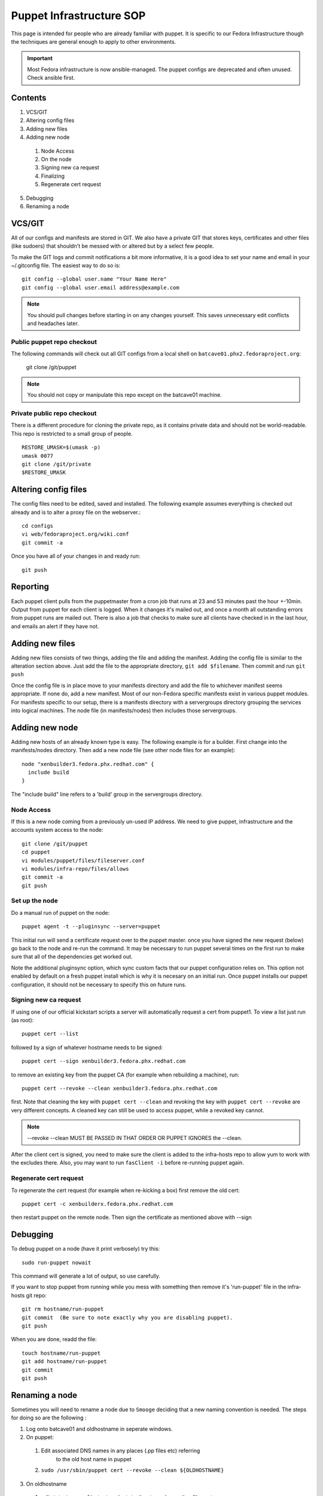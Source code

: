 .. title: Puppet Infrastructure SOP
.. slug: infra-puppet
.. date: 2012-09-14
.. taxonomy: Contributors/Infrastructure

=========================
Puppet Infrastructure SOP
=========================

This page is intended for people who are already familiar with puppet. It
is specific to our Fedora Infrastructure though the techniques are general
enough to apply to other environments.

.. important:: 
  Most Fedora infrastructure is now ansible-managed.  The puppet configs are
  deprecated and often unused.  Check ansible first.

Contents
========
     
1. VCS/GIT
2. Altering config files
3. Adding new files
4. Adding new node

  1. Node Access
  2. On the node
  3. Signing new ca request
  4. Finalizing
  5. Regenerate cert request

5. Debugging
6. Renaming a node

VCS/GIT
=======

All of our configs and manifests are stored in GIT. We also have a private
GIT that stores keys, certificates and other files (like sudoers) that
shouldn't be messed with or altered but by a select few people.

To make the GIT logs and commit notifications a bit more informative, it
is a good idea to set your name and email in your ~/.gitconfig file. The
easiest way to do so is::

  git config --global user.name "Your Name Here"
  git config --global user.email address@example.com

.. note:: You should pull changes before starting in on any changes yourself. This
  saves unnecessary edit conflicts and headaches later. 

Public puppet repo checkout
---------------------------

The following commands will check out all GIT configs from a local shell
on ``batcave01.phx2.fedoraproject.org``:

  git clone /git/puppet

.. note:: You should not copy or manipulate this repo except on the batcave01 machine.

Private public repo checkout
----------------------------

There is a different procedure for cloning the private repo, as it
contains private data and should not be world-readable. This repo is
restricted to a small group of people.

::

  RESTORE_UMASK=$(umask -p)
  umask 0077
  git clone /git/private
  $RESTORE_UMASK


Altering config files
=====================

The config files need to be edited, saved and installed. The following
example assumes everything is checked out already and is to alter a proxy
file on the webserver.::

  cd configs
  vi web/fedoraproject.org/wiki.conf
  git commit -a

Once you have all of your changes in and ready run::

  git push

Reporting
=========

Each puppet client pulls from the puppetmaster from a cron job that runs
at 23 and 53 minutes past the hour +-10min. Output from puppet for each
client is logged. When it changes it's mailed out, and once a month all
outstanding errors from puppet runs are mailed out. There is also a job
that checks to make sure all clients have checked in in the last hour, and
emails an alert if they have not.

Adding new files
================

Adding new files consists of two things, adding the file and adding the
manifest. Adding the config file is similar to the alteration section
above. Just add the file to the appropriate directory, ``git add $filename``.
Then commit and run ``git push``

Once the config file is in place move to your manifests directory and add
the file to whichever manifest seems appropriate. If none do, add a new
manifest. Most of our non-Fedora specific manifests exist in various
puppet modules. For manifests specific to our setup, there is a manifests
directory with a servergroups directory grouping the services into logical
machines. The node file (in manifests/nodes) then includes those
servergroups.

Adding new node
===============

Adding new hosts of an already known type is easy. The following example
is for a builder. First change into the manifests/nodes directory. Then
add a new node file (see other node files for an example)::

    node "xenbuilder3.fedora.phx.redhat.com" {
      include build
    }

The "include build" line refers to a 'build' group in the servergroups directory.

Node Access
-----------

If this is a new node coming from a previously un-used IP address. We need
to give puppet, infrastructure and the accounts system access to the node::

  git clone /git/puppet
  cd puppet
  vi modules/puppet/files/fileserver.conf
  vi modules/infra-repo/files/allows
  git commit -a
  git push

Set up the node
---------------

Do a manual run of puppet on the node::

  puppet agent -t --pluginsync --server=puppet

This initial run will send a certificate request over to the puppet
master. once you have signed the new request (below) go back to the node
and re-run the command. It may be necessary to run puppet several times on
the first run to make sure that all of the dependencies get worked out.

Note the additional pluginsync option, which sync custom facts that our
puppet configuration relies on. This option not enabled by default on a
fresh puppet install which is why it is necesary on an initial run. Once
puppet installs our puppet configuration, it should not be necessary to
specify this on future runs.

Signing new ca request
----------------------

If using one of our official kickstart scripts a server will automatically
request a cert from puppet1. To view a list just run (as root)::

  puppet cert --list

followed by a sign of whatever hostname needs to be signed::

  puppet cert --sign xenbuilder3.fedora.phx.redhat.com

to remove an existing key from the puppet CA (for example when rebuilding
a machine), run::

  puppet cert --revoke --clean xenbuilder3.fedora.phx.redhat.com

first. Note that cleaning the key with ``puppet cert --clean`` and revoking the key 
with ``puppet cert --revoke`` are very different concepts. A cleaned key can still
be used to access puppet, while a revoked key cannot.

.. note:: --revoke --clean MUST BE PASSED IN THAT ORDER OR PUPPET IGNORES the --clean.

After the client cert is signed, you need to make sure the client is added 
to the infra-hosts repo to allow yum to work with the excludes there. Also, 
you may want to run ``fasClient -i`` before re-running puppet again. 

Regenerate cert request
-----------------------

To regenerate the cert request (for example when re-kicking a box) first
remove the old cert::

  puppet cert -c xenbuilderx.fedora.phx.redhat.com

then restart puppet on the remote node. Then sign the certificate as
mentioned above with --sign

Debugging
=========

To debug puppet on a node (have it print verbosely) try this::

  sudo run-puppet nowait

This command will generate a lot of output, so use carefully.

If you want to stop puppet from running while you mess with something then
remove it's 'run-puppet' file in the infra-hosts git repo::

	  git rm hostname/run-puppet
	  git commit  (Be sure to note exactly why you are disabling puppet). 
	  git push

When you are done, readd the file::
	
	  touch hostname/run-puppet
	  git add hostname/run-puppet
	  git commit
	  git push

Renaming a node
===============

Sometimes you will need to rename a node due to ``Smooge`` deciding that a new
naming convention is needed. The steps for doing so are the following :

1. Log onto batcave01 and oldhostname in seperate windows.
2. On puppet:

  1. Edit associated DNS names in any places (.pp files etc) referring
            to the old host name in puppet
  2.  ``sudo /usr/sbin/puppet cert --revoke --clean ${OLDHOSTNAME}``

3. On oldhostname

  1. edit ``/etc/sysconfig/network``, ``/etc/hosts`` and any other files not
            controlled by puppet.
  2. remove old cert files::

      find /var/lib/puppet/ssl -type f -print | xargs rm -v

  3. create new cert files::

      /usr/sbin/puppet agent --enable 
      /usr/sbin/puppet agent -t

4. On puppet, sign new cert files::

    sudo /usr/sbin/puppet cert --list
    sudo /usr/sbin/puppet cert --sign ${NEWHOSTNAME}

5. On oldhostname::

    /usr/sbin/puppet agent -t

  and begin looking for any problems.

